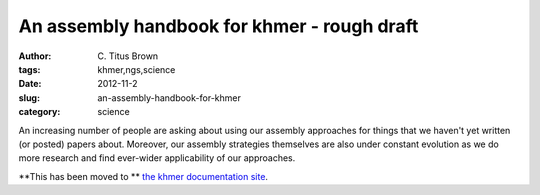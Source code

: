An assembly handbook for khmer - rough draft
############################################

:author: C\. Titus Brown
:tags: khmer,ngs,science
:date: 2012-11-2
:slug: an-assembly-handbook-for-khmer
:category: science

An increasing number of people are asking about using our assembly
approaches for things that we haven't yet written (or posted) papers
about.  Moreover, our assembly strategies themselves are also under
constant evolution as we do more research and find ever-wider
applicability of our approaches.

**This has been moved to ** `the khmer documentation site <https://khmer.readthedocs.org/en/latest/guide.html>`__.
